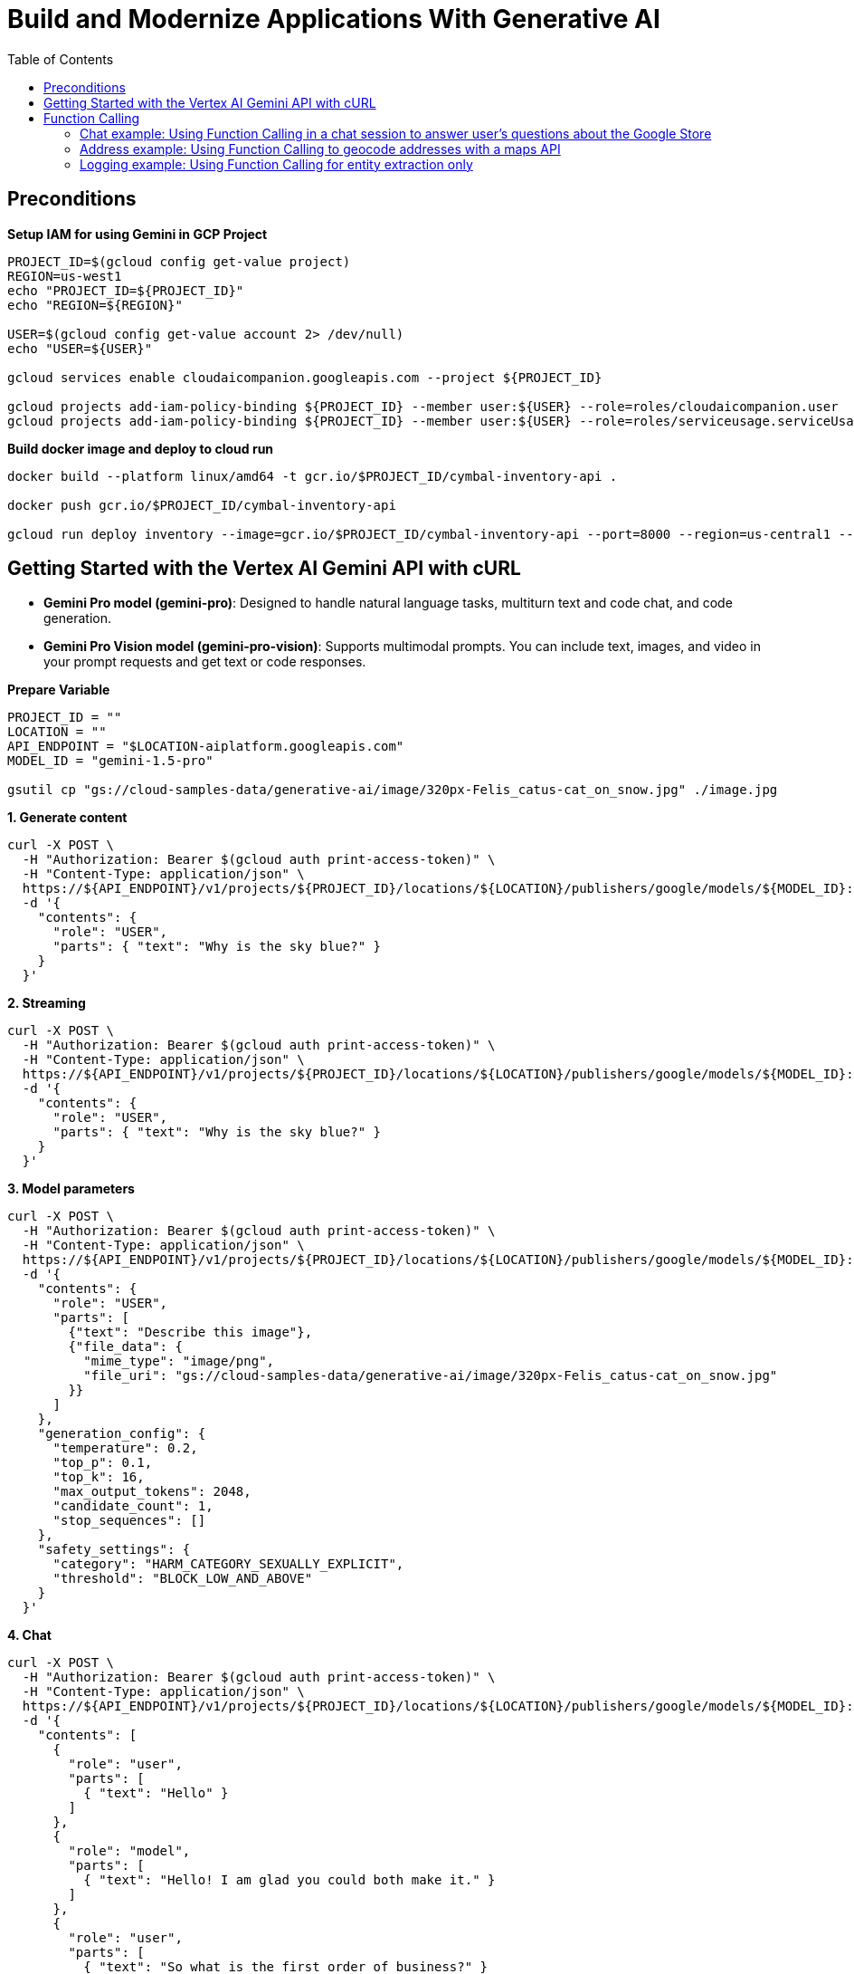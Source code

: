 = Build and Modernize Applications With Generative AI 
:toc: manual

== Preconditions

[source, bash]
.*Setup IAM for using Gemini in GCP Project*
----
PROJECT_ID=$(gcloud config get-value project)
REGION=us-west1
echo "PROJECT_ID=${PROJECT_ID}"
echo "REGION=${REGION}"

USER=$(gcloud config get-value account 2> /dev/null)
echo "USER=${USER}"

gcloud services enable cloudaicompanion.googleapis.com --project ${PROJECT_ID}

gcloud projects add-iam-policy-binding ${PROJECT_ID} --member user:${USER} --role=roles/cloudaicompanion.user
gcloud projects add-iam-policy-binding ${PROJECT_ID} --member user:${USER} --role=roles/serviceusage.serviceUsageViewer
----

[source, bash]
.*Build docker image and deploy to cloud run*
----
docker build --platform linux/amd64 -t gcr.io/$PROJECT_ID/cymbal-inventory-api .

docker push gcr.io/$PROJECT_ID/cymbal-inventory-api

gcloud run deploy inventory --image=gcr.io/$PROJECT_ID/cymbal-inventory-api --port=8000 --region=us-central1 --set-env-vars=PROJECT_ID=$PROJECT_ID --allow-unauthenticated
----

== Getting Started with the Vertex AI Gemini API with cURL

* *Gemini Pro model (gemini-pro)*: Designed to handle natural language tasks, multiturn text and code chat, and code generation.
* *Gemini Pro Vision model (gemini-pro-vision)*: Supports multimodal prompts. You can include text, images, and video in your prompt requests and get text or code responses.

[source, bash]
.*Prepare Variable*
----
PROJECT_ID = ""
LOCATION = ""
API_ENDPOINT = "$LOCATION-aiplatform.googleapis.com"
MODEL_ID = "gemini-1.5-pro"

gsutil cp "gs://cloud-samples-data/generative-ai/image/320px-Felis_catus-cat_on_snow.jpg" ./image.jpg
----

[source, bash]
.*1. Generate content*
----
curl -X POST \
  -H "Authorization: Bearer $(gcloud auth print-access-token)" \
  -H "Content-Type: application/json" \
  https://${API_ENDPOINT}/v1/projects/${PROJECT_ID}/locations/${LOCATION}/publishers/google/models/${MODEL_ID}:generateContent \
  -d '{
    "contents": {
      "role": "USER",
      "parts": { "text": "Why is the sky blue?" }
    }
  }'
----

[source, bash]
.*2. Streaming*
----
curl -X POST \
  -H "Authorization: Bearer $(gcloud auth print-access-token)" \
  -H "Content-Type: application/json" \
  https://${API_ENDPOINT}/v1/projects/${PROJECT_ID}/locations/${LOCATION}/publishers/google/models/${MODEL_ID}:streamGenerateContent \
  -d '{
    "contents": {
      "role": "USER",
      "parts": { "text": "Why is the sky blue?" }
    }
  }'
----

[source, bash]
.*3. Model parameters*
----
curl -X POST \
  -H "Authorization: Bearer $(gcloud auth print-access-token)" \
  -H "Content-Type: application/json" \
  https://${API_ENDPOINT}/v1/projects/${PROJECT_ID}/locations/${LOCATION}/publishers/google/models/${MODEL_ID}:generateContent \
  -d '{
    "contents": {
      "role": "USER",
      "parts": [
        {"text": "Describe this image"},
        {"file_data": {
          "mime_type": "image/png",
          "file_uri": "gs://cloud-samples-data/generative-ai/image/320px-Felis_catus-cat_on_snow.jpg"
        }}
      ]
    },
    "generation_config": {
      "temperature": 0.2,
      "top_p": 0.1,
      "top_k": 16,
      "max_output_tokens": 2048,
      "candidate_count": 1,
      "stop_sequences": []
    },
    "safety_settings": {
      "category": "HARM_CATEGORY_SEXUALLY_EXPLICIT",
      "threshold": "BLOCK_LOW_AND_ABOVE"
    }
  }'
----

[source, bash]
.*4. Chat*
----
curl -X POST \
  -H "Authorization: Bearer $(gcloud auth print-access-token)" \
  -H "Content-Type: application/json" \
  https://${API_ENDPOINT}/v1/projects/${PROJECT_ID}/locations/${LOCATION}/publishers/google/models/${MODEL_ID}:generateContent \
  -d '{
    "contents": [
      {
        "role": "user",
        "parts": [
          { "text": "Hello" }
        ]
      },
      {
        "role": "model",
        "parts": [
          { "text": "Hello! I am glad you could both make it." }
        ]
      },
      {
        "role": "user",
        "parts": [
          { "text": "So what is the first order of business?" }
        ]
      }
    ]
  }'
----

[source, bash]
.*5. Function calling*
----
curl -X POST \
  -H "Authorization: Bearer $(gcloud auth print-access-token)" \
  -H "Content-Type: application/json" \
  https://${API_ENDPOINT}/v1beta1/projects/${PROJECT_ID}/locations/${LOCATION}/publishers/google/models/${MODEL_ID}:generateContent \
  -d '{
  "contents": {
    "role": "user",
    "parts": {
      "text": "Which theaters in Mountain View show Barbie movie?"
    }
  },
  "tools": [
    {
      "function_declarations": [
        {
          "name": "find_movies",
          "description": "find movie titles currently playing in theaters based on any description, genre, title words, etc.",
          "parameters": {
            "type": "object",
            "properties": {
              "location": {
                "type": "string",
                "description": "The city and state, e.g. San Francisco, CA or a zip code e.g. 95616"
              },
              "description": {
                "type": "string",
                "description": "Any kind of description including category or genre, title words, attributes, etc."
              }
            },
            "required": [
              "description"
            ]
          }
        },
        {
          "name": "find_theaters",
          "description": "find theaters based on location and optionally movie title which are is currently playing in theaters",
          "parameters": {
            "type": "object",
            "properties": {
              "location": {
                "type": "string",
                "description": "The city and state, e.g. San Francisco, CA or a zip code e.g. 95616"
              },
              "movie": {
                "type": "string",
                "description": "Any movie title"
              }
            },
            "required": [
              "location"
            ]
          }
        },
        {
          "name": "get_showtimes",
          "description": "Find the start times for movies playing in a specific theater",
          "parameters": {
            "type": "object",
            "properties": {
              "location": {
                "type": "string",
                "description": "The city and state, e.g. San Francisco, CA or a zip code e.g. 95616"
              },
              "movie": {
                "type": "string",
                "description": "Any movie title"
              },
              "theater": {
                "type": "string",
                "description": "Name of theater"
              },
              "date": {
                "type": "string",
                "description": "Date for requested showtime"
              }
            },
            "required": [
              "location",
              "movie",
              "theater",
              "date"
            ]
          }
        }
      ]
    }
  ]
}'
----

NOTE: Function calling lets you create a description of a function in their code, then pass that description to a language model in a request. This sample is an example of passing in a description of a function that returns information about where a movie is playing. Several function declarations are included in the request, such as find_movies and find_theaters.

[source, bash]
.*6. Generate text from a local image*
----
data=$(base64 -w 0 image.jpg)

curl -X POST \
  -H "Authorization: Bearer $(gcloud auth print-access-token)" \
  -H "Content-Type: application/json" \
  https://${API_ENDPOINT}/v1/projects/${PROJECT_ID}/locations/${LOCATION}/publishers/google/models/${MODEL_ID}:generateContent \
  -d "{
      'contents': {
        'role': 'USER',
        'parts': [
          {
            'text': 'Is it a cat?'
          },
          {
            'inline_data': {
              'data': '${data}',
              'mime_type':'image/jpeg'
            }
          }
        ]
       }
     }"
----

[source, bash]
.*7. Generate text from an image on Google Cloud Storage*
----
MODEL_ID="gemini-1.5-pro"

curl -X POST \
  -H "Authorization: Bearer $(gcloud auth print-access-token)" \
  -H "Content-Type: application/json" \
  https://${API_ENDPOINT}/v1/projects/${PROJECT_ID}/locations/${LOCATION}/publishers/google/models/${MODEL_ID}:generateContent \
  -d '{
    "contents": {
      "role": "USER",
      "parts": [
        {
          "text": "Describe this image"
        },
        {
          "file_data": {
            "mime_type": "image/png",
            "file_uri": "gs://cloud-samples-data/generative-ai/image/320px-Felis_catus-cat_on_snow.jpg"
          }
        }
      ]
    },
    "generation_config": {
      "temperature": 0.2,
      "top_p": 0.1,
      "top_k": 16,
      "max_output_tokens": 2048,
      "candidate_count": 1,
      "stop_sequences": []
    },
    "safety_settings": {
      "category": "HARM_CATEGORY_SEXUALLY_EXPLICIT",
      "threshold": "BLOCK_LOW_AND_ABOVE"
    }
  }'
----

[source, bash]
.*8. Generate text from a video file*
----
curl -X POST \
  -H "Authorization: Bearer $(gcloud auth print-access-token)" \
  -H "Content-Type: application/json" \
  https://${API_ENDPOINT}/v1/projects/${PROJECT_ID}/locations/${LOCATION}/publishers/google/models/${MODEL_ID}:generateContent \
  -d \
'{
    "contents": {
      "role": "USER",
      "parts": [
        {
          "text": "Answer the following questions using the video only. What is the profession of the main person? What are the main features of the phone highlighted?Which city was this recorded in?Provide the answer JSON."
        },
        {
          "file_data": {
            "mime_type": "video/mp4",
            "file_uri": "gs://github-repo/img/gemini/multimodality_usecases_overview/pixel8.mp4"
          }
        }
      ]
    }
  }'
----

== Function Calling 

Function calling lets developers create a description of a function in their code, then pass that description to a language model in a request. The response from the model includes the name of a function that matches the description and the arguments to call it with.

Imagine asking someone to write down important information without giving them a form or any guidelines on the structure. You might get a beautifully crafted paragraph, but extracting specific details like names, dates, or numbers would be tedious! Similarly, trying to get consistent structured data from a generative text model without function calling can be frustrating. You're stuck explicitly prompting for things like JSON output, often with inconsistent and frustrating results.

This is where Gemini Function Calling comes in. Instead of hoping for the best in a freeform text response from a generative model, you can define clear functions with specific parameters and data types. These function declarations act as structured guidelines, guiding the Gemini model to structure its output in a predictable and usable way. No more parsing text responses for important information!

Think of it like teaching Gemini to speak the language of your applications. Need to retrieve information from a database? Define a `search_db` function with parameters for search terms. Want to integrate with a weather API? Create a `get_weather` function that takes a location as input. Function calling bridges the gap between human language and the structured data needed to interact with external systems.

[source,bash]
.*1. Install Vertex AI SDK for Python*
----
pip3 install --upgrade --user --quiet google-cloud-aiplatform
----

[source,bash]
.*2. Authenticate and initialize*
----
import sys

if "google.colab" in sys.modules:
    from google.colab import auth

    auth.authenticate_user()

PROJECT_ID = "888888888"  
LOCATION = "europe-west4" 

import vertexai

vertexai.init(project=PROJECT_ID, location=LOCATION)
----

[source,bash]
.*3. Import libraries*
----
import requests
from vertexai.generative_models import (
    FunctionDeclaration,
    GenerationConfig,
    GenerativeModel,
    Part,
    Tool,
)
----

=== Chat example: Using Function Calling in a chat session to answer user's questions about the Google Store

[source,bash]
.*1. Define Function*
----
get_product_info = FunctionDeclaration(
    name="get_product_info",
    description="Get the stock amount and identifier for a given product",
    parameters={
        "type": "object",
        "properties": {
            "product_name": {"type": "string", "description": "Product name"}
        },
    },
)

get_store_location = FunctionDeclaration(
    name="get_store_location",
    description="Get the location of the closest store",
    parameters={
        "type": "object",
        "properties": {"location": {"type": "string", "description": "Location"}},
    },
)

place_order = FunctionDeclaration(
    name="place_order",
    description="Place an order",
    parameters={
        "type": "object",
        "properties": {
            "product": {"type": "string", "description": "Product name"},
            "address": {"type": "string", "description": "Shipping address"},
        },
    },
)
----

NOTE: The function parameters are specified as a Python dictionary in accordance with the OpenAPI JSON schema format.

[source,bash]
.*2. Define a tool that allows the Gemini model to select from the set of 3 functions*
----
retail_tool = Tool(
    function_declarations=[
        get_product_info,
        get_store_location,
        place_order,
    ],
)
----

[source,bash]
.*3. Initilize Model with the defined Tool above*
----
model = GenerativeModel(
    "gemini-1.5-pro-001",
    generation_config=GenerationConfig(temperature=0),
    tools=[retail_tool],
)
chat = model.start_chat()
----

NOTE: The temperature parameter controls the degree of randomness in this generation. Lower temperatures are good for functions that require deterministic parameter values, while higher temperatures are good for functions with parameters that accept more diverse or creative parameter values. A temperature of 0 is deterministic. In this case, responses for a given prompt are mostly deterministic, but a small amount of variation is still possible.


NOTE: The `retail_tool` is created in step 2.

[source,bash]
.*4. Call get production info*
----
prompt = """
Do you have the Pixel 8 Pro in stock?
"""

response = chat.send_message(prompt)
response.candidates[0].content.parts[0]
----

[source,json]
----
function_call {
  name: "get_product_info"
  args {
    fields {
      key: "product_name"
      value {
        string_value: "Pixel 8 Pro"
      }
    }
  }
}
----

NOTE: The response from the Gemini API consists of a structured data object that contains the name and parameters of the function that Gemini selected out of the available functions.

[source,bash]
.*5. call external system simutation*
----
api_response = {"sku": "GA04834-US", "in_stock": "yes"}

response = chat.send_message(
    Part.from_function_response(
        name="get_product_info",
        response={
            "content": api_response,
        },
    ),
)
response.text
----

[source,bash]
----
'Yes, the Pixel 8 Pro is in stock. \n'
----

[source,bash]
.*6. Call get production info*
----
prompt = """
What about the Pixel 8? Is there a store in
Mountain View, CA that I can visit to try one out?
"""

response = chat.send_message(prompt)
response.candidates[0].content.parts[0]
----

[source,json]
----
function_call {
  name: "get_product_info"
  args {
    fields {
      key: "product_name"
      value {
        string_value: "Pixel 8"
      }
    }
  }
}
----

[source,bash]
.*7. call external system simutation*
----
api_response = {"sku": "GA08475-US", "in_stock": "yes"}

response = chat.send_message(
    Part.from_function_response(
        name="get_product_info",
        response={
            "content": api_response,
        },
    ),
)
response.candidates[0].content.parts[0]
----

[source,bash]
----
function_call {
  name: "get_store_location"
  args {
    fields {
      key: "location"
      value {
        string_value: "Mountain View, CA"
      }
    }
  }
}
----

NOTE: The Gemini API respond with a second function call to `get_store_location` rather than `get_product_info`.

[source,bash]
.*8. call get_store_location*
----
api_response = {"store": "2000 N Shoreline Blvd, Mountain View, CA 94043, US"}

response = chat.send_message(
    Part.from_function_response(
        name="get_store_location",
        response={
            "content": api_response,
        },
    ),
)
response.text
----

[source,bash]
----
'Yes, the Pixel 8 is in stock. You can visit the store at 2000 N Shoreline Blvd, Mountain View, CA 94043, US to try it out. \n'
----

[source,bash]
.*9. call function*
----
prompt = """
I'd like to order a Pixel 8 Pro and have it shipped to 1155 Borregas Ave, Sunnyvale, CA 94089.
"""

response = chat.send_message(prompt)
response.candidates[0].content.parts[0]
----

[source,json]
----
function_call {
  name: "place_order"
  args {
    fields {
      key: "address"
      value {
        string_value: "1155 Borregas Ave, Sunnyvale, CA 94089"
      }
    }
    fields {
      key: "product"
      value {
        string_value: "Pixel 8 Pro"
      }
    }
  }
}
----

[source,bash]
.*10. call external system simulation*
----
api_response = {
    "payment_status": "paid",
    "order_number": 12345,
    "est_arrival": "2 days",
}

response = chat.send_message(
    Part.from_function_response(
        name="place_order",
        response={
            "content": api_response,
        },
    ),
)
response.text
----

[source,bash]
----
'Your order has been placed and will arrive in 2 days. Your order number is 12345. \n'
----

=== Address example: Using Function Calling to geocode addresses with a maps API

[source,bash]
.*1. Define function*
----
get_location = FunctionDeclaration(
    name="get_location",
    description="Get latitude and longitude for a given location",
    parameters={
        "type": "object",
        "properties": {
            "poi": {"type": "string", "description": "Point of interest"},
            "street": {"type": "string", "description": "Street name"},
            "city": {"type": "string", "description": "City name"},
            "county": {"type": "string", "description": "County name"},
            "state": {"type": "string", "description": "State name"},
            "country": {"type": "string", "description": "Country name"},
            "postal_code": {"type": "string", "description": "Postal code"},
        },
    },
)
----

[source,bash]
.*2. Define a tool*
----
location_tool = Tool(
    function_declarations=[get_location],
)
----

[source,bash]
.*3. call function*
----
prompt = """
I want to get the coordinates for the following address:
1600 Amphitheatre Pkwy, Mountain View, CA 94043, US
"""

response = model.generate_content(
    prompt,
    generation_config=GenerationConfig(temperature=0),
    tools=[location_tool],
)
response.candidates[0].content.parts[0]
----

[source,json]
----
function_call {
  name: "get_location"
  args {
    fields {
      key: "city"
      value {
        string_value: "Mountain View"
      }
    }
    fields {
      key: "country"
      value {
        string_value: "US"
      }
    }
    fields {
      key: "postal_code"
      value {
        string_value: "94043"
      }
    }
    fields {
      key: "state"
      value {
        string_value: "CA"
      }
    }
    fields {
      key: "street"
      value {
        string_value: "1600 Amphitheatre Pkwy"
      }
    }
  }
}
----

[source,bash]
.*4. External map api*
----
x = response.candidates[0].content.parts[0].function_call.args

url = "https://nominatim.openstreetmap.org/search?"
for i in x:
    url += f'{i}="{x[i]}"&'
url += "format=json"

headers = {"User-Agent": "none"}
x = requests.get(url, headers=headers)
content = x.json()
content
----

[source,bash]
----
[{'place_id': 299815182,
  'licence': 'Data © OpenStreetMap contributors, ODbL 1.0. http://osm.org/copyright',
  'osm_type': 'way',
  'osm_id': 23733659,
  'lat': '37.42248575',
  'lon': '-122.08558456613565',
  'class': 'building',
  'type': 'commercial',
  'place_rank': 30,
  'importance': 6.277943083843774e-05,
  'addresstype': 'building',
  'name': 'Google Building 41',
  'display_name': 'Google Building 41, 1600, Amphitheatre Parkway, Mountain View, Santa Clara County, California, 94043, United States',
  'boundingbox': ['37.4221124', '37.4228508', '-122.0859868', '-122.0851511']},
 {'place_id': 299141099,
  'licence': 'Data © OpenStreetMap contributors, ODbL 1.0. http://osm.org/copyright',
  'osm_type': 'node',
  'osm_id': 2192620021,
  'lat': '37.4217636',
  'lon': '-122.084614',
  'class': 'office',
  'type': 'it',
  'place_rank': 30,
  'importance': 6.277943083843774e-05,
  'addresstype': 'office',
  'name': 'Google Headquarters',
  'display_name': 'Google Headquarters, 1600, Amphitheatre Parkway, Mountain View, Santa Clara County, California, 94043, United States',
  'boundingbox': ['37.4217136', '37.4218136', '-122.0846640', '-122.0845640']}]
----

=== Logging example: Using Function Calling for entity extraction only

[source,bash]
.*1. Define function*
----
extract_log_data = FunctionDeclaration(
    name="extract_log_data",
    description="Extract details from error messages in raw log data",
    parameters={
        "type": "object",
        "properties": {
            "locations": {
                "type": "array",
                "description": "Errors",
                "items": {
                    "description": "Details of the error",
                    "type": "object",
                    "properties": {
                        "error_message": {
                            "type": "string",
                            "description": "Full error message",
                        },
                        "error_code": {"type": "string", "description": "Error code"},
                        "error_type": {"type": "string", "description": "Error type"},
                    },
                },
            }
        },
    },
)
----

[source,bash]
.*2. Define a tool*
----
extraction_tool = Tool(
    function_declarations=[extract_log_data],
)
----

[source,bash]
.*3. Call function*
----
prompt = """
[15:43:28] ERROR: Could not process image upload: Unsupported file format. (Error Code: 308)
[15:44:10] INFO: Search index updated successfully.
[15:45:02] ERROR: Service dependency unavailable (payment gateway). Retrying... (Error Code: 5522)
[15:45:33] ERROR: Application crashed due to out-of-memory exception. (Error Code: 9001)
"""

response = model.generate_content(
    prompt,
    generation_config=GenerationConfig(temperature=0),
    tools=[extraction_tool],
)

response.candidates[0].content.parts[0].function_call
----

[source,json]
----
name: "extract_log_data"
args {
  fields {
    key: "locations"
    value {
      list_value {
        values {
          struct_value {
            fields {
              key: "error_code"
              value {
                string_value: "308"
              }
            }
            fields {
              key: "error_message"
              value {
                string_value: "Could not process image upload: Unsupported file format."
              }
            }
            fields {
              key: "error_type"
              value {
                string_value: "ERROR"
              }
            }
          }
        }
        values {
          struct_value {
            fields {
              key: "error_code"
              value {
                string_value: "5522"
              }
            }
            fields {
              key: "error_message"
              value {
                string_value: "Service dependency unavailable (payment gateway). Retrying..."
              }
            }
            fields {
              key: "error_type"
              value {
                string_value: "ERROR"
              }
            }
          }
        }
        values {
          struct_value {
            fields {
              key: "error_code"
              value {
                string_value: "9001"
              }
            }
            fields {
              key: "error_message"
              value {
                string_value: "Application crashed due to out-of-memory exception."
              }
            }
            fields {
              key: "error_type"
              value {
                string_value: "ERROR"
              }
            }
          }
        }
      }
    }
  }
}
----

[source,bash]
.**
----

----

[source,bash]
.**
----

----
